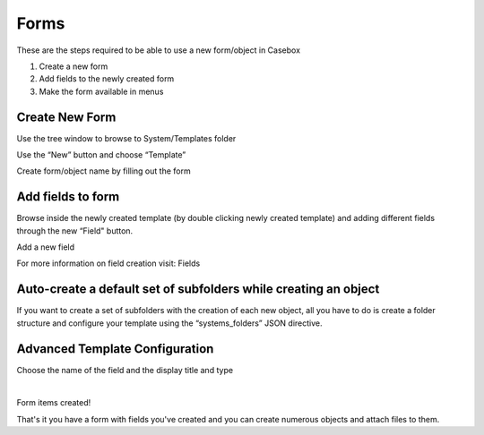Forms
=======

These are the steps required to be able to use a new form/object in Casebox

1. Create a new form
2. Add fields to the newly created form
3. Make the form available in menus


Create New Form
----------------
Use the tree window to browse to System/Templates folder

.. image:: /i/admin/System-Template.png

Use the “New” button and choose “Template” 

.. image:: /i/admin/New-Template.png


Create form/object name by filling out the form

.. image:: /i/admin/New-Template-Form.png






Add fields to form 
-------------------

Browse inside the newly created template (by double clicking newly created template) and adding different fields through the new “Field"  button.

.. image:: /i/admin/new-field-menu.png

Add a new field

.. image:: /i/admin/new-field.png

For more information on field creation visit: Fields





Auto-create a default set of subfolders while creating an object
-----------------------------------------------------------------

If you want to create a set of subfolders with the creation of each new object, all you have to do is create a folder structure and configure your template using the “systems_folders” JSON directive.

.. image:: /i/admin/auto-create-subfolders.png

Advanced Template Configuration
--------------------------------


Choose the name of the field and the display title and type



​


Form items created!






That's it you have a form with fields you've created and you can create numerous objects and attach files to them.



